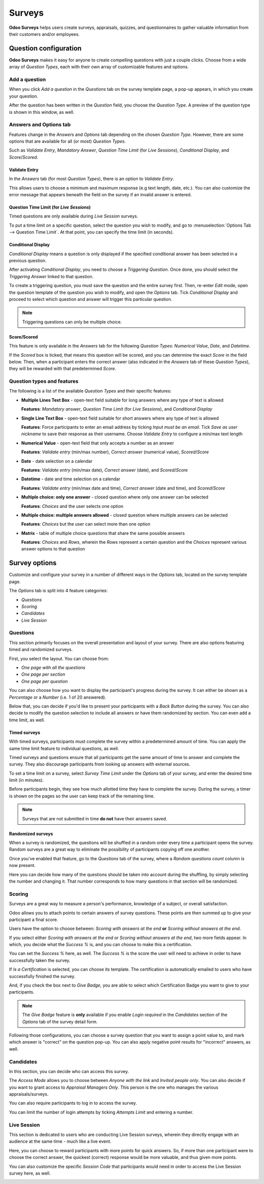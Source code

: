 =======
Surveys
=======

**Odoo Surveys** helps users create surveys, appraisals, quizzes, and questionnaires to gather
valuable information from their customers and/or employees.

Question configuration
======================

**Odoo Surveys** makes it easy for anyone to create compelling questions with just a couple clicks.
Choose from a wide array of *Question Types*, each with their own array of customizable features and
options.

Add a question
~~~~~~~~~~~~~~

When you click *Add a question* in the *Questions* tab on the survey template page, a pop-up
appears, in which you create your question.

After the question has been written in the *Question* field, you choose the *Question Type.* A
preview of the question type is shown in this window, as well.

.. image:: survey/preview-question-type.png
   :align: center
   :alt: Selecting a question type in Odoo Surveys

Answers and Options tab
~~~~~~~~~~~~~~~~~~~~~~~

Features change in the *Answers* and *Options* tab depending on the chosen *Question Type*. However,
there are some options that are available for all (or most) *Question Types*.

Such as *Validate Entry*, *Mandatory Answer*, *Question Time Limit* (for *Live Sessions*),
*Conditional Display*, and *Score*/*Scored*.

Validate Entry
**************

In the *Answers* tab (for most *Question Types*), there is an option to *Validate Entry*.

This allows users to choose a minimum and maximum response (e.g text length, date, etc.). You can
also customize the error message that appears beneath the field on the survey if an invalid answer
is entered.

Question Time Limit (for *Live Sessions*)
*****************************************

Timed questions are only available during *Live Session* surveys.

To put a time limit on a specific question, select the question you wish to modify, and go to
:menuselection:`Options Tab --> Question Time Limit`. At that point, you can specify the time
limit (in seconds).

.. image:: survey/question-time-limit.png
   :align: center
   :alt: Survey question time limit

Conditional Display
*******************

*Conditional Display* means a question is only displayed if the specified conditional answer has
been selected in a previous question.

After activating *Conditional Display*, you need to choose a *Triggering Question*. Once done, you
should select the *Triggering Answer* linked to that question.

.. image:: survey/conditional-triggering-answers.png
   :align: center
   :alt: Conditional triggering answer fields

To create a triggering question, you must save the question and the entire survey first. Then,
re-enter *Edit* mode, open the question template of the question you wish to modify, and open the
*Options* tab. Tick *Conditional Display* and proceed to select which question and answer will
trigger this particular question.

.. note::
   Triggering questions can only be multiple choice.

Score/Scored
************

This feature is only available in the *Answers* tab for the following *Question Types*: *Numerical
Value*, *Date*, and *Datetime*.

If the *Scored* box is ticked, that means this question will be scored, and you can determine
the exact *Score* in the field below. Then, when a participant enters the correct answer (also
indicated in the *Answers* tab of these *Question Types*), they will be rewarded with that
predetermined *Score*.

Question types and features
~~~~~~~~~~~~~~~~~~~~~~~~~~~

The following is a list of the available *Question Types* and their specific features:

* **Multiple Lines Text Box** - open-text field suitable for long answers where any type of text
  is allowed

  **Features**: *Mandatory answer*, *Question Time Limit* (for *Live Sessions*), and *Conditional
  Display*

* **Single Line Text Box** - open-text field suitable for short answers where any type of text is
  allowed

  **Features**: Force participants to enter an email address by ticking *Input must be an email*.
  Tick *Save as user nickname* to save their response as their username. Choose *Validate Entry*
  to configure a min/max text length

* **Numerical Value** - open-text field that only accepts a number as an answer

  **Features**: *Validate entry* (min/max number), *Correct answer* (numerical value),
  *Scored*/*Score*

* **Date** - date selection on a calendar

  **Features**: *Validate entry* (min/max date), *Correct answer* (date), and *Scored*/*Score*

* **Datetime** - date and time selection on a calendar

  **Features**: *Validate entry* (min/max date and time), *Correct answer* (date and time),
  and *Scored*/*Score*

* **Multiple choice: only one answer** - closed question where only one answer can be selected

  **Features**: *Choices* and the user selects one option

* **Multiple choice: multiple answers allowed** - closed question where multiple answers can be
  selected

  **Features**: *Choices* but the user can select more than one option

* **Matrix** - table of multiple choice questions that share the same possible answers

  **Features**: *Choices* and *Rows*, wherein the *Rows* represent a certain question and the
  *Choices* represent various answer options to that question

Survey options
==============

Customize and configure your survey in a number of different ways in the *Options* tab, located on
the survey template page.

The *Options* tab is split into 4 feature categories:

- *Questions*
- *Scoring*
- *Candidates*
- *Live Session*

Questions
~~~~~~~~~

This section primarily focuses on the overall presentation and layout of your survey. There are
also options featuring timed and randomized surveys.

First, you select the layout. You can choose from:

* *One page with all the questions*
* *One page per section*
* *One page per question*

You can also choose how you want to display the participant's progress during the survey. It can
either be shown as a *Percentage* or a *Number* (i.e. 1 of 20 answered).

Below that, you can decide if you'd like to present your participants with a *Back Button* during
the survey. You can also decide to modify the question selection to include all answers or have
them randomized by section. You can even add a time limit, as well.

.. image:: survey/questions-setting-section.png
   :align: center
   :alt: Questions section of survey settings

Timed surveys
*************

With timed surveys, participants must complete the survey within a predetermined amount of time.
You can apply the same time limit feature to individual questions, as well.

Timed surveys and questions ensure that all participants get the same amount of time to answer and
complete the survey. They also discourage participants from looking up answers with external
sources.

To set a time limit on a survey, select *Survey Time Limit* under the *Options* tab of your
survey, and enter the desired time limit (in minutes).

.. image:: survey/options-tab-time-limit.png
   :align: center
   :alt: View of a survey form emphasizing the time limit feature in Odoo Surveys

Before participants begin, they see how much allotted time they have to complete the survey. During
the survey, a timer is shown on the pages so the user can keep track of the remaining time.

.. image:: survey/time-limit-survey-clock.png
   :align: center
   :alt: Survey time limit clock display front-end

.. note::
   Surveys that are not submitted in time **do not** have their answers saved.

Randomized surveys
******************

When a survey is randomized, the questions will be shuffled in a random order every time a
participant opens the survey. Random surveys are a great way to eliminate the possibility of
participants copying off one another.

Once you've enabled that feature, go to the *Questions* tab of the survey, where a
*Random questions count* column is now present.

Here you can decide how many of the questions should be taken into account during the shuffling,
by simply selecting the number and changing it. That number corresponds to how many questions in
that section will be randomized.

.. image:: survey/random-questions-count.png
   :align: center
   :alt: Survey random questions count

Scoring
~~~~~~~

Surveys are a great way to measure a person's performance, knowledge of a subject, or overall
satisfaction.

Odoo allows you to attach points to certain answers of survey questions. These points are then
summed up to give your participant a final score.

Users have the option to choose between: *Scoring with answers at the end* **or** *Scoring without
answers at the end*.

If you select either *Scoring with answers at the end* or *Scoring without answers at the end*, two
more fields appear. In which, you decide what the *Success %* is, and you can choose to make this a
certification.

.. image:: survey/survey-options-scoring.png
   :align: center
   :alt: Survey option template tab

You can set the *Success %* here, as well. The *Success %* is the score the user will need to
achieve in order to have successfully taken the survey.

.. image:: survey/survey-success-percentage.png
   :align: center
   :alt: Survey success percentage setting

If *Is a Certification* is selected, you can choose its template. The certification is automatically
emailed to users who have successfully finished the survey.

.. image:: survey/survey-certification-template-setting.png
   :align: center
   :alt: Survey certification template setting

And, if you check the box next to *Give Badge,* you are able to select which Certification Badge
you want to give to your participants.

.. image:: survey/survey-scoring-section.png
   :align: center
   :alt: Scoring section of survey settings

.. note::
   The *Give Badge* feature is **only** available if you enable *Login required* in the
   *Candidates* section of the *Options* tab of the survey detail form.

Following those configurations, you can choose a survey question that you want to assign a point
value to, and mark which answer is "correct" on the question pop-up. You can also apply negative
point results for "incorrect" answers, as well.

.. image:: survey/answers-questions-points.png
   :align: center
   :alt: Answer tab of survey with questions and points

Candidates
~~~~~~~~~~

In this section, you can decide who can access this survey.

The *Access Mode* allows you to choose between *Anyone with the link* and *Invited people only*.
You can also decide if you want to grant access to *Appraisal Managers Only*. This person is the
one who manages the various appraisals/surveys.

You can also require participants to log in to access the survey.

You can limit the number of login attempts by ticking *Attempts Limit* and entering a number.

.. image:: survey/candidates-section.png
   :align: center
   :alt: Candidates section of survey settings

Live Session
~~~~~~~~~~~~

This section is dedicated to users who are conducting Live Session surveys, wherein they directly
engage with an audience at the same time - much like a live event.

Here, you can choose to reward participants with more points for quick answers. So, if more than
one participant were to choose the correct answer, the quickest (correct) response would be more
valuable, and thus given more points.

You can also customize the specific *Session Code* that participants would need in order to access
the Live Session survey here, as well.

.. image:: survey/live-session-setting.png
   :align: center
   :alt: Live session section of survey features

